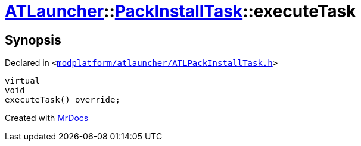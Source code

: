 [#ATLauncher-PackInstallTask-executeTask]
= xref:ATLauncher.adoc[ATLauncher]::xref:ATLauncher/PackInstallTask.adoc[PackInstallTask]::executeTask
:relfileprefix: ../../
:mrdocs:


== Synopsis

Declared in `&lt;https://github.com/PrismLauncher/PrismLauncher/blob/develop/modplatform/atlauncher/ATLPackInstallTask.h#L95[modplatform&sol;atlauncher&sol;ATLPackInstallTask&period;h]&gt;`

[source,cpp,subs="verbatim,replacements,macros,-callouts"]
----
virtual
void
executeTask() override;
----



[.small]#Created with https://www.mrdocs.com[MrDocs]#
